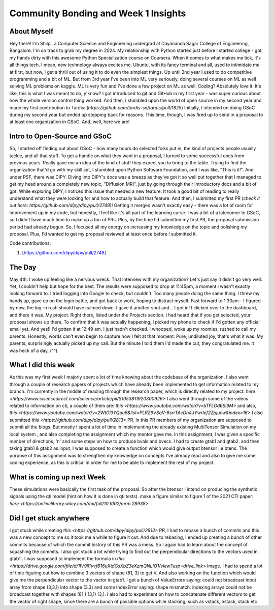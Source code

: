 Community Bonding and Week 1 Insights
=====================================

.. post:: May 29 2023
    :author: Shilpi Prasad
    :tags: google
    :category: gsoc


About Myself
~~~~~~~~~~~~

Hey there! I'm Shilpi, a Computer Science and Engineering undergrad at Dayananda Sagar College of Engineering, Bangalore. I'm on track to grab my degree in 2024.
My relationship with Python started just before I started college - got my hands dirty with this awesome Python Specialization course on Coursera. 
When it comes to what makes me tick, it's all things tech. I mean, new technology always excites me. Ubuntu, with its fancy terminal and all, used to intimidate me at first, but now, I get a thrill out of using it to do even the simplest things.
Up until 2nd year I used to do competitive programming and a bit of ML. But from 3rd year I've been into ML very seriously, doing several courses on ML as well solving ML problems on kaggle. ML is very fun and I've done a few project on ML as well. 
Coding? Absolutely love it. It's like, this is what I was meant to do, y'know? I got introduced to git and GitHub in my first year - was super curious about how the whole version control thing worked. And then, I stumbled upon the world of open source in my second year and made my first contribution to Tardis: (`https://github.com/tardis-sn/tardis/pull/1825`)
Initially, I intended on doing GSoC during my second year but ended up stepping back for reasons. This time, though, I was fired up to send in a proposal to at least one organization in GSoC. And, well, here we are!

Intro to Open-Source and GSoC
~~~~~~~~~~~~~~~~~~~~~~~~~~~~~

So, I started off finding out about GSoC - how many hours do selected folks put in, the kind of projects people usually tackle, and all that stuff. To get a handle on what they want in a proposal, I turned to some successful ones from previous years. Really gave me an idea of the kind of stuff they expect you to bring to the table.
Trying to find the organization that'd go with my skill set, I stumbled upon Python Software Foundation, and I was like, "This is it!". And under PSF, there was DIPY. 
Diving into DIPY's docs was a breeze as they've got it so well put together that I managed to get my head around a completely new topic, "Diffusion MRI", just by going through their introductory docs and a bit of gpt.
While exploring DIPY, I noticed this issue that needed a new feature. It took a good bit of reading to really understand what they were looking for and how to actually build that feature. And then, I submitted my first PR (`check it out here: https://github.com/dipy/dipy/pull/2749`)! Getting it merged wasn't exactly easy - there was a lot of room for improvement up in my code, but honestly, I feel like it's all part of the learning curve.
I was a bit of a latecomer to GSoC, so I didn't have much time to make up a ton of PRs. Plus, by the time I'd submitted my first PR, the proposal submission period had already begun. So, I focused all my energy on increasing my knowledge on the topic and polishing my proposal. Plus, I'd wanted to get my proposal reviewed at least once before I submitted it. 

Code contributions:

1. [https://github.com/dipy/dipy/pull/2749]

The Day
~~~~~~~

May 4th: I woke up feeling like a nervous wreck. That interview with my organization? Let's just say it didn't go very well. Yet, I couldn't help but hope for the best. The results were supposed to drop at 11:45pm, a moment I wasn't exactly looking forward to.
I tried logging into Google to check, but couldn't. Too many people doing the same thing. I threw my hands up, gave up on the login battle, and got back to work, hoping to distract myself.
Fast forward to 1:30am - I figured by now, the log-in rush should have calmed down. I gave it another shot and... I got in! I clicked over to the dashboard, and there it was. My project. Right there, listed under the Projects section. I had heard that if you get selected, your proposal shows up there.
To confirm that it was actually happening, I picked my phone to check if I'd gotten any official email yet. And yes!! I'd gotten it at 12:49 am. I just hadn't checked.
I whooped, woke up my roomies, rushed to call my parents.
Honestly, words can't even begin to capture how I felt at that moment. 
Pure, undiluted joy, that's what it was. My parents, surprisingly actually picked up my call. But the minute I told them I'd made the cut, they congratulated me. It was heck of a day, (^^). 

What I did this week
~~~~~~~~~~~~~~~~~~~~

As this was my first week I majorly spent a lot of time knowing about the codebase of the organization. I also went through a couple of research papers of projects which have already been implemented to get information related to my branch.
I'm currently in the middle of reading through the research paper, which is directly related to my project: `here <https://www.sciencedirect.com/science/article/pii/S1053811920300926>`
I also went through some of the videos related to information on cti, a couple of them are: `this <https://www.youtube.com/watch?v=bTFLGdbSi9M>` and also, `this <https://www.youtube.com/watch?v=2WtGl3YQou8&list=PLRZ9VSqV-6srrTAcDh4JYwrlef2Zpjucw&index=16>`
I also submitted `this <https://github.com/dipy/dipy/pull/2813>` PR. In this PR members of my organization are supposed to submit all the
blogs.
But mostly I spent a lot of time in implementing the already existing MultiTensor Simulation on my local system , and also completing the assignment which my mentor gave me.
In this assignment, I was given a specific number of directions, 'n' and some steps on how to produce bvals and bvecs. I had to create gtab1 and gtab2. and then taking gtab1 & gtab2 as input, I was supposed to create a function which would give output btensor i.e btens.
The purpose of this assignment was to strengthen my knowledge on concepts I've already read and also to give me some coding experience, as this is critical in order for me to be able to implement the rest of my project.

What is coming up next Week
~~~~~~~~~~~~~~~~~~~~~~~~~~~

These simulations were basically the first task of the proposal.
So after the btensor I intend on producing the synthetic signals using the qti model (hint on how
it is done in qti tests).
make a figure similar to figure 1 of the 2021 CTI paper:
`here <https://onlinelibrary.wiley.com/doi/full/10.1002/mrm.28938>`


Did I get stuck anywhere
~~~~~~~~~~~~~~~~~~~~~~~~

I got stuck while creating `this <https://github.com/dipy/dipy/pull/2813>` PR, I had to rebase a bunch of commits and this was a new concept to me so it took me a while to figure it out. And due to rebasing, I ended up creating a bunch of other commits because of which the commit history of this PR was a mess. So I again had to learn about the concept of squashing the commits.
I also got stuck a lot while trying to find out the perpendicular directions to the vectors used in gtab1 .
I was supposed to implement the formula in `this <https://drive.google.com/file/d/1IV9il1vvf616uXtdGsXbZ3eXzmQNLIO1/view?usp=drive_link>` image.
I had to spend a lot of time figuring out how to combine 3 vectors of shape (81, 3) to get V.
And also working on the function which would give me the perpendicular vector to the vector in gtab1.
I got a bunch of ValueErrors saying: could not broadcast input array from shape (3,3,1) into shape (3,3) and some IndexError saying: shape mismatch: indexing arrays could not be broadcast together with shapes (81,) (3,1) (3,).
I also had to experiment on how to concatenate different vectors to get the vector of right shape, since there are a bunch of possible options while stacking, such as vstack, hstack, stack etc
